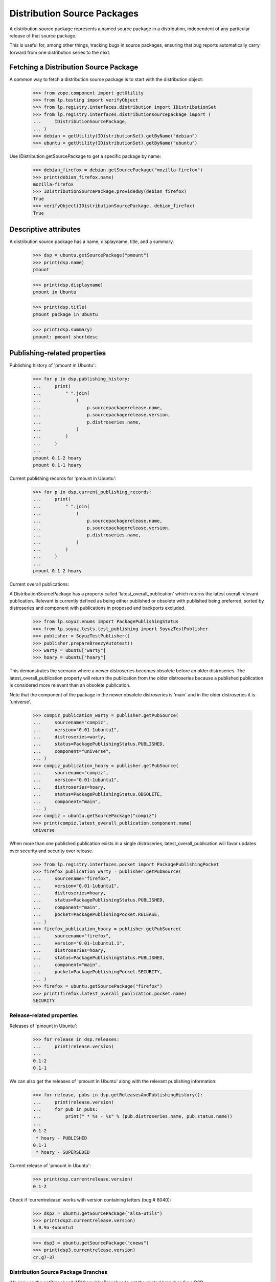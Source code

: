 Distribution Source Packages
============================

A distribution source package represents a named source package in a
distribution, independent of any particular release of that source
package.

This is useful for, among other things, tracking bugs in source
packages, ensuring that bug reports automatically carry forward from one
distribution series to the next.

Fetching a Distribution Source Package
--------------------------------------

A common way to fetch a distribution source package is to start with the
distribution object:

    >>> from zope.component import getUtility
    >>> from lp.testing import verifyObject
    >>> from lp.registry.interfaces.distribution import IDistributionSet
    >>> from lp.registry.interfaces.distributionsourcepackage import (
    ...     IDistributionSourcePackage,
    ... )
    >>> debian = getUtility(IDistributionSet).getByName("debian")
    >>> ubuntu = getUtility(IDistributionSet).getByName("ubuntu")

Use IDistribution.getSourcePackage to get a specific package by name:

    >>> debian_firefox = debian.getSourcePackage("mozilla-firefox")
    >>> print(debian_firefox.name)
    mozilla-firefox
    >>> IDistributionSourcePackage.providedBy(debian_firefox)
    True
    >>> verifyObject(IDistributionSourcePackage, debian_firefox)
    True


Descriptive attributes
----------------------

A distribution source package has a name, displayname, title, and a summary.

    >>> dsp = ubuntu.getSourcePackage("pmount")
    >>> print(dsp.name)
    pmount

    >>> print(dsp.displayname)
    pmount in Ubuntu

    >>> print(dsp.title)
    pmount package in Ubuntu

    >>> print(dsp.summary)
    pmount: pmount shortdesc


Publishing-related properties
-----------------------------

Publishing history of 'pmount in Ubuntu':

    >>> for p in dsp.publishing_history:
    ...     print(
    ...         " ".join(
    ...             (
    ...                 p.sourcepackagerelease.name,
    ...                 p.sourcepackagerelease.version,
    ...                 p.distroseries.name,
    ...             )
    ...         )
    ...     )
    ...
    pmount 0.1-2 hoary
    pmount 0.1-1 hoary

Current publishing records for 'pmount in Ubuntu':

    >>> for p in dsp.current_publishing_records:
    ...     print(
    ...         " ".join(
    ...             (
    ...                 p.sourcepackagerelease.name,
    ...                 p.sourcepackagerelease.version,
    ...                 p.distroseries.name,
    ...             )
    ...         )
    ...     )
    ...
    pmount 0.1-2 hoary

Current overall publications:

A DistributionSourcePackage has a property called 'latest_overall_publication'
which returns the latest overall relevant publication. Relevant is currently
defined as being either published or obsolete with published being preferred,
sorted by distroseries and component with publications in proposed and
backports excluded.

    >>> from lp.soyuz.enums import PackagePublishingStatus
    >>> from lp.soyuz.tests.test_publishing import SoyuzTestPublisher
    >>> publisher = SoyuzTestPublisher()
    >>> publisher.prepareBreezyAutotest()
    >>> warty = ubuntu["warty"]
    >>> hoary = ubuntu["hoary"]

This demonstrates the scenario where a newer distroseries becomes obsolete
before an older distroseries. The latest_overall_publication property will
return the publication from the older distroseries because a published
publication is considered more relevant than an obsolete publication.

Note that the component of the package in the newer obsolete distroseries
is 'main' and in the older distroseries it is 'universe'.

    >>> compiz_publication_warty = publisher.getPubSource(
    ...     sourcename="compiz",
    ...     version="0.01-1ubuntu1",
    ...     distroseries=warty,
    ...     status=PackagePublishingStatus.PUBLISHED,
    ...     component="universe",
    ... )
    >>> compiz_publication_hoary = publisher.getPubSource(
    ...     sourcename="compiz",
    ...     version="0.01-1ubuntu1",
    ...     distroseries=hoary,
    ...     status=PackagePublishingStatus.OBSOLETE,
    ...     component="main",
    ... )
    >>> compiz = ubuntu.getSourcePackage("compiz")
    >>> print(compiz.latest_overall_publication.component.name)
    universe

When more than one published publication exists in a single distroseries,
latest_overall_publication will favor updates over security and security over
release.

    >>> from lp.registry.interfaces.pocket import PackagePublishingPocket
    >>> firefox_publication_warty = publisher.getPubSource(
    ...     sourcename="firefox",
    ...     version="0.01-1ubuntu1",
    ...     distroseries=hoary,
    ...     status=PackagePublishingStatus.PUBLISHED,
    ...     component="main",
    ...     pocket=PackagePublishingPocket.RELEASE,
    ... )
    >>> firefox_publication_hoary = publisher.getPubSource(
    ...     sourcename="firefox",
    ...     version="0.01-1ubuntu1.1",
    ...     distroseries=hoary,
    ...     status=PackagePublishingStatus.PUBLISHED,
    ...     component="main",
    ...     pocket=PackagePublishingPocket.SECURITY,
    ... )
    >>> firefox = ubuntu.getSourcePackage("firefox")
    >>> print(firefox.latest_overall_publication.pocket.name)
    SECURITY

Release-related properties
..........................

Releases of 'pmount in Ubuntu':

    >>> for release in dsp.releases:
    ...     print(release.version)
    ...
    0.1-2
    0.1-1

We can also get the releases of 'pmount in Ubuntu' along with the
relevant publishing information:

    >>> for release, pubs in dsp.getReleasesAndPublishingHistory():
    ...     print(release.version)
    ...     for pub in pubs:
    ...         print(" * %s - %s" % (pub.distroseries.name, pub.status.name))
    ...
    0.1-2
     * hoary - PUBLISHED
    0.1-1
     * hoary - SUPERSEDED

Current release of 'pmount in Ubuntu':

    >>> print(dsp.currentrelease.version)
    0.1-2

Check if 'currentrelease' works with version containing letters
(bug # 6040):

    >>> dsp2 = ubuntu.getSourcePackage("alsa-utils")
    >>> print(dsp2.currentrelease.version)
    1.0.9a-4ubuntu1

    >>> dsp3 = ubuntu.getSourcePackage("cnews")
    >>> print(dsp3.currentrelease.version)
    cr.g7-37

Distribution Source Package Branches
....................................

We can use the getBranches() API from IHasBranches to get the related branches
for a DSP.

    >>> fred = factory.makePerson(name="fred")
    >>> branch = factory.makePackageBranch(
    ...     distroseries=hoary,
    ...     sourcepackagename="pmount",
    ...     name="tip",
    ...     owner=fred,
    ... )
    >>> [branch] = list(dsp.getBranches())
    >>> print(branch.unique_name)
    ~fred/ubuntu/hoary/pmount/tip

Grabbing DSPRs
..............

To list the current 'pmount in Ubuntu' ISourcePackages, use
get_distroseries_packages():

    >>> for sp in dsp.get_distroseries_packages():
    ...     print("%s %s" % (sp.name, sp.distroseries.name))
    ...
    pmount hoary

To retrieve a version of 'pmount in Ubuntu' as an
IDistributionSourcePackageRelease (IDSPR) or None if not found, use
getVersion():

    >>> dsp.getVersion("1.0") is None
    True

    >>> pmount_dspr = dsp.getVersion("0.1-1")
    >>> print(pmount_dspr.title)
    pmount 0.1-1 source package in Ubuntu

    >>> for pub in pmount_dspr.publishing_history:
    ...     print(pub.distroseries.name, pub.status.name)
    ...
    hoary SUPERSEDED

'getVersion' also returns IDSPRs for REMOVED versions which allows
developers to investigate history of files already removed from the
archive (bug #60440):

    >>> ubuntutest = getUtility(IDistributionSet)["ubuntutest"]
    >>> alsa_dsp = ubuntutest.getSourcePackage("alsa-utils")
    >>> alsa_dspr = alsa_dsp.getVersion("1.0.9a-4")
    >>> print(alsa_dspr.title)
    alsa-utils 1.0.9a-4 source package in ubuntutest

    >>> for pub in alsa_dspr.publishing_history:
    ...     is_removed = pub.dateremoved is not None
    ...     print(pub.distroseries.name, pub.status.name, is_removed)
    ...
    breezy-autotest DELETED True

__hash__
--------

DistributionSourcePackage defines a custom __hash__ method, so that
different instances, representing the same packages, have the same hash.

    >>> pmount = ubuntu.getSourcePackage("pmount")
    >>> pmount_again = ubuntu.getSourcePackage("pmount")
    >>> pmount is pmount_again
    False
    >>> hash(pmount) == hash(pmount_again)
    True
    >>> pmount == pmount_again
    True

This means that packages can be used as keys in dictionaries.

    >>> pmount_marker = object()
    >>> firefox_marker = object()
    >>> mapping = {
    ...     pmount: pmount_marker,
    ...     ubuntu.getSourcePackage("mozilla-firefox"): firefox_marker,
    ... }
    >>> mapping[pmount_again] is pmount_marker
    True
    >>> mapping[ubuntu.getSourcePackage("mozilla-firefox")] is firefox_marker
    True

Upstream links
--------------

DistributionSourcePackages can be linked to upstream Products. You can
retrieve a DistributionSourcePackage's upstream product using its
upstream_product property.

    >>> firefox = ubuntu.getSourcePackage("mozilla-firefox")
    >>> print(firefox.upstream_product.displayname)
    Mozilla Firefox

If the package isn't linked to an upstream product, upstream_product
will be None.

    >>> print(pmount.upstream_product)
    None

Finding archives where this package is published
------------------------------------------------

A distribution source package can also find which archives
versions of a given source package have been published in.

    # First create some PPAs.
    >>> login("foo.bar@canonical.com")
    >>> from lp.soyuz.tests.test_publishing import SoyuzTestPublisher
    >>> publisher = SoyuzTestPublisher()
    >>> publisher.prepareBreezyAutotest()
    >>> ubuntu_test = publisher.distroseries.distribution
    >>> ppa_nightly = factory.makeArchive(
    ...     name="nightly", distribution=ubuntu_test
    ... )
    >>> ppa_beta = factory.makeArchive(name="beta", distribution=ubuntu_test)

    # Next publish some sources in them.
    >>> gedit_nightly_src_hist = publisher.getPubSource(
    ...     sourcename="gedit",
    ...     archive=ppa_nightly,
    ...     creator=ppa_nightly.owner,
    ...     status=PackagePublishingStatus.PUBLISHED,
    ... )
    >>> gedit_beta_src_hist = publisher.getPubSource(
    ...     sourcename="gedit",
    ...     archive=ppa_beta,
    ...     creator=ppa_beta.owner,
    ...     status=PackagePublishingStatus.PUBLISHED,
    ... )
    >>> gedit_main_src_hist = publisher.getPubSource(
    ...     sourcename="gedit",
    ...     archive=ubuntu_test.main_archive,
    ...     creator=ppa_nightly.owner,
    ...     status=PackagePublishingStatus.PUBLISHED,
    ... )

    # Give the creators of the above source packages some
    # karma for their efforts.
    >>> ppa_beta_owner = ppa_beta.owner
    >>> ppa_nightly_owner = ppa_nightly.owner

    >>> from lp.testing.dbuser import switch_dbuser
    >>> switch_dbuser("karma")
    >>> from lp.registry.model.karma import KarmaTotalCache
    >>> cache_entry = KarmaTotalCache(person=ppa_beta_owner, karma_total=200)
    >>> cache_entry = KarmaTotalCache(
    ...     person=ppa_nightly_owner, karma_total=201
    ... )
    >>> switch_dbuser("launchpad")

The results of findRelatedArchives() are sorted so that archive containing
the package created by the person with the greatest karma is first:

    >>> gedit_src = ubuntu_test.getSourcePackage("gedit")
    >>> ppa_versions_for_gedit = gedit_src.findRelatedArchives()
    >>> for ppa in ppa_versions_for_gedit:
    ...     print(ppa.displayname)
    ...
    PPA named nightly for Person...
    PPA named beta for Person...

You can choose to exclude a certain archive from the results - useful
if you want to find all *other* related archives:

    >>> ppa_versions_for_gedit = gedit_src.findRelatedArchives(
    ...     exclude_archive=ppa_nightly
    ... )
    >>> for ppa in ppa_versions_for_gedit:
    ...     print(ppa.displayname)
    ...
    PPA named beta for Person...

Although findRelatedArchives() defaults to PPAs, it can be used to find
packages in other archives too:

    >>> archive_versions_for_gedit = gedit_src.findRelatedArchives(
    ...     archive_purpose=None
    ... )
    >>> for archive in archive_versions_for_gedit:
    ...     print(archive.displayname)
    ...
    Primary Archive for Ubuntu Test
    PPA named nightly for Person...
    PPA named beta for Person...
